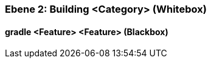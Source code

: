 [#4843dca1-d579-11ee-903e-9f564e4de07e]
=== Ebene 2: Building <Category> (Whitebox)
// Begin Protected Region [[4843dca1-d579-11ee-903e-9f564e4de07e,customText]]

// End Protected Region   [[4843dca1-d579-11ee-903e-9f564e4de07e,customText]]

[#488ca5c7-d579-11ee-903e-9f564e4de07e]
==== gradle <Feature> <Feature> (Blackbox)
// Begin Protected Region [[488ca5c7-d579-11ee-903e-9f564e4de07e,customText]]

// End Protected Region   [[488ca5c7-d579-11ee-903e-9f564e4de07e,customText]]

// Actifsource ID=[803ac313-d64b-11ee-8014-c150876d6b6e,4843dca1-d579-11ee-903e-9f564e4de07e,aFTMko+VKG1rtU/eul+b+7J0uCk=]
